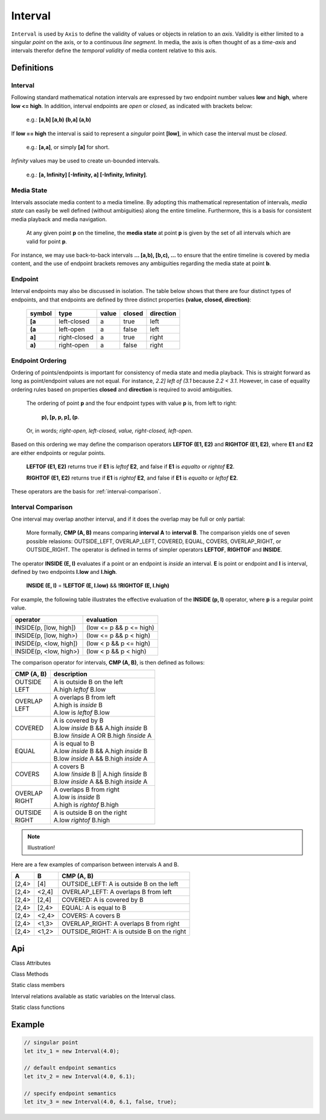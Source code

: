 ..  _interval:

========================================================================
Interval
========================================================================

``Interval`` is used by ``Axis`` to define the validity of values or
objects in relation to an *axis*. Validity is either limited to a
singular *point* on the axis, or to a continuous *line segment*. In media,
the axis is often thought of as a *time-axis* and intervals therefor
define the *temporal validity* of media content relative to this axis.


Definitions
------------------------------------------------------------------------

.. _interval-definition:

Interval
""""""""""""""""""""""""""""""""""""""""""""""""""""""""""""""""""""""""


Following standard mathematical notation intervals are expressed by two
endpoint number values **low** and **high**, where **low <= high**. In
addition, interval endpoints are *open* or *closed*, as indicated with
brackets below:

    e.g.: **[a,b]  [a,b)  (b,a]  (a,b)**

If **low == high** the interval is said to represent a
*singular* point **[low]**, in which case the interval must be
*closed*.

    e.g.: **[a,a]**, or simply **[a]** for short.

*Infinity* values may be used to create un-bounded intervals.

    e.g.: **[a, Infinity]  [-Infinity, a]  [-Infinity, Infinity]**.


..  _interval-mediastate:

Media State
""""""""""""""""""""""""""""""""""""""""""""""""""""""""""""""""""""""""

Intervals associate media content to a media timeline. By adopting this
mathematical representation of intervals, *media state* can easily be well
defined (without ambiguities) along the entire timeline. Furthermore,
this is a basis for consistent media playback and media navigation.

    At any given point **p** on the timeline, the **media state** at point
    **p** is given by the set of all intervals which are valid for point **p**.

For instance, we may use back-to-back intervals **... [a,b), [b,c), ...**
to ensure that the entire timeline is covered by media content, and the
use of endpoint brackets removes any ambiguities regarding the media
state at point **b**.


.. _interval-endpoint:

Endpoint
""""""""""""""""""""""""""""""""""""""""""""""""""""""""""""""""""""""""

Interval endpoints may also be discussed in isolation. The table
below shows that there are four distinct types of endpoints, and
that endpoints are defined by three distinct properties
**(value, closed, direction)**:

    ======  ============  ======  ======  =========
    symbol  type          value   closed  direction
    ======  ============  ======  ======  =========
    **[a**  left-closed   a       true     left
    **(a**  left-open     a       false    left
    **a]**  right-closed  a       true     right
    **a)**  right-open    a       false    right
    ======  ============  ======  ======  =========


..  _interval-ordering:

Endpoint Ordering
""""""""""""""""""""""""""""""""""""""""""""""""""""""""""""""""""""""""

Ordering of points/endpoints is important for consistency of media
state and media playback. This is straight forward as long as
point/endpoint values are not equal. For instance, *2.2] left of (3.1*
because *2.2 < 3.1*. However, in case of equality ordering rules based
on properties **closed** and **direction** is required to avoid ambiguities.

    The ordering of point **p** and the four endpoint types with value **p** is,
    from left to right:

        **p), [p, p, p], (p**.

    Or, in words; *right-open, left-closed, value, right-closed, left-open*.


Based on this ordering we may define the comparison operators **LEFTOF (E1, E2)**
and **RIGHTOF (E1, E2)**, where **E1** and **E2** are either endpoints or
regular points.

    **LEFTOF (E1, E2)** returns true if **E1** is *leftof* **E2**,
    and false if **E1** is *equalto* or *rightof* **E2**.

    **RIGHTOF (E1, E2)** returns true if **E1** is *rightof* **E2**,
    and false if **E1** is *equalto* or *leftof* **E2**.

These operators are the basis for :ref:`interval-comparison`.



..  _interval-comparison:

Interval Comparison
""""""""""""""""""""""""""""""""""""""""""""""""""""""""""""""""""""""""

One interval may overlap another interval, and if it does the overlap
may be full or only partial:

    More formally, **CMP (A, B)** means comparing **interval A** to
    **interval B**. The comparison yields one of seven possible
    relasions: OUTSIDE_LEFT, OVERLAP_LEFT, COVERED, EQUAL, COVERS,
    OVERLAP_RIGHT, or OUTSIDE_RIGHT. The operator is defined
    in terms of simpler operators **LEFTOF**, **RIGHTOF** and **INSIDE**.


The operator **INSIDE (E, I)** evaluates if a point or an endpoint is *inside* an
interval. **E** is point or endpoint and **I** is interval, defined by two
endpoints **I.low** and **I.high**.

    **INSIDE (E, I)** = **!LEFTOF (E, I.low)** && **!RIGHTOF (E, I.high)**

For example, the following table illustrates the effective evaluation of the
**INSIDE (p, I)** operator, where **p** is a regular point value.

======================  =============================
operator                evaluation
======================  =============================
INSIDE(p, [low, high])  (low <= p && p <= high)
INSIDE(p, [low, high>)  (low <= p && p < high)
INSIDE(p, <low, high])  (low < p && p <= high)
INSIDE(p, <low, high>)  (low < p && p < high)
======================  =============================

The comparison operator for intervals, **CMP (A, B)**, is then defined as
follows:

+------------+--------------------------------------------------------+
| CMP (A, B) | description                                            |
+============+========================================================+
| | OUTSIDE  | | A is outside B on the left                           |
| | LEFT     | | A.high *leftof* B.low                                |
+------------+--------------------------------------------------------+
| | OVERLAP  | | A overlaps B from left                               |
| | LEFT     | | A.high is *inside* B                                 |
|            | | A.low is *leftof* B.low                              |
+------------+--------------------------------------------------------+
| | COVERED  | | A is covered by B                                    |
|            | | A.low *inside* B && A.high *inside* B                |
|            | | B.low *!inside* A OR B.high *!inside* A              |
+------------+--------------------------------------------------------+
| | EQUAL    | | A is equal to B                                      |
|            | | A.low *inside* B && A.high *inside* B                |
|            | | B.low *inside* A && B.high *inside* A                |
+------------+--------------------------------------------------------+
| | COVERS   | | A covers B                                           |
|            | | A.low *!inside* B || A.high *!inside* B              |
|            | | B.low *inside* A && B.high *inside* A                |
+------------+--------------------------------------------------------+
| | OVERLAP  | | A overlaps B from right                              |
| | RIGHT    | | A.low is *inside* B                                  |
|            | | A.high is *rightof* B.high                           |
+------------+--------------------------------------------------------+
| | OUTSIDE  | | A is outside B on the right                          |
| | RIGHT    | | A.low *rightof* B.high                               |
+------------+--------------------------------------------------------+

..  note::

    Illustration!

Here are a few examples of comparison between intervals A and B.

======  ======  ===============================================
A       B       CMP (A, B)
======  ======  ===============================================
[2,4>   [4]     OUTSIDE_LEFT: A is outside B on the left
[2,4>   <2,4]   OVERLAP_LEFT: A overlaps B from left
[2,4>   [2,4]   COVERED: A is covered by B
[2,4>   [2,4>   EQUAL: A is equal to B
[2,4>   <2,4>   COVERS: A covers B
[2,4>   <1,3>   OVERLAP_RIGHT: A overlaps B from right
[2,4>   <1,2>   OUTSIDE_RIGHT: A is outside B on the right
======  ======  ===============================================





Api
------------------------------------------------------------------------

..  js:class:: Interval(low[, high[, lowInclude[, highInclude]]])

    :param float low: leftmost endpoint of interval

    :param float high: rightmost endpoint of interval

    :param boolean lowInclude:

        | low endpoint value included in interval
        | true means **left-closed**
        | false means **left-open**
        | true by default

    :param boolean highInclude:

        | high endpoint value included in interval
        | true means **right-closed**
        | false means **right-open**
        | false by default

    If only **low** is given, or if **low == high**, the interval is singular.
    In this case **lowInclude** and **highInclude** are both true (params ignored).


Class Attributes

..  js:attribute:: interval.low

    float: left endpoint value

..  js:attribute:: interval.high

    float: right endpoint value

..  js:attribute:: interval.lowInclude

    boolean: true if interval is left-closed

..  js:attribute:: interval.highInclude

    boolean: true if interval is right-closed

..  js:attribute:: interval.singular

    boolean: true if interval is singular

..  js:attribute:: interval.finite

    boolean: true if both **low** and **high** are finite values

..  js:attribute:: interval.length

    float: interval length (**high-low**)



Class Methods

..  js:method:: interval.toString ()

    :returns: String representation of interval

..  js:method:: interval.compare(other)

    :param Interval other: interval to compare with
    :returns int: comparison relation

    The **CMP (A, B)** operation may also be used for comparisons between a
    point and an interval, or between points, provided the values
    are represented as ``Interval`` objects
    (see :ref:`singular points <interval-definition>`)

    Compares interval to other, i.e. CMP(interval, other).
    E.g. returns COVERS if *interval* COVERS *other*

..  js:method:: interval.equals(other)

..  js:method:: interval.outside(other)

..  js:method:: interval.overlap(other)

..  js:method:: interval.covered(other)

..  js:method:: interval.covers(other)


Static class members

Interval relations available as static variables on the Interval class.

..  js:attribute:: Interval.OUTSIDE_LEFT
..  js:attribute:: Interval.OVERLAP_LEFT
..  js:attribute:: Interval.COVERED
..  js:attribute:: Interval.EQUAL
..  js:attribute:: Interval.COVERS
..  js:attribute:: Interval.OVERLAP_RIGHT
..  js:attribute:: Interval.OUTSIDE_RIGHT


Static class functions

..  js:method:: Interval.pointInside(p, interval)

    :param number p: point
    :param Interval interval; interval
    :returns boolean: True if point p is inside interval

    Test if point p is inside interval.




..  js:function:: Interval.cmpLow (interval_a, interval_b)

    :param Interval interval_a: interval A
    :param Interval interval_b: interval B
    :returns int: diff
        diff == 0: A == B
        diff > 0: A < B
        diff < 0: A > B


..  js:function:: Interval.cmpHigh (interval_a, interval_b)

    :param Interval interval_a: interval A
    :param Interval interval_b: interval B
    :returns int: diff
        diff == 0: A == B
        diff > 0: A < B
        diff < 0: A > B














Example
------------------------------------------------------------------------

.. code-block:: javascript

    // singular point
    let itv_1 = new Interval(4.0);

    // default endpoint semantics
    let itv_2 = new Interval(4.0, 6.1);

    // specify endpoint semantics
    let itv_3 = new Interval(4.0, 6.1, false, true);


